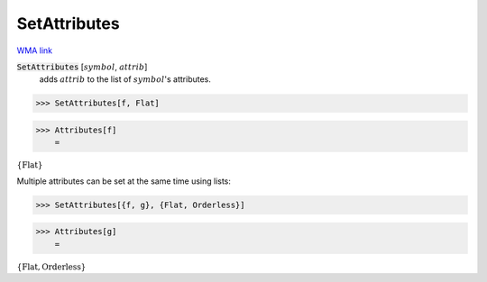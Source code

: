 SetAttributes
=============

`WMA link <https://reference.wolfram.com/language/ref/SetAttributes.html>`_


:code:`SetAttributes` [:math:`symbol`, :math:`attrib`]
    adds :math:`attrib` to the list of :math:`symbol`'s attributes.





>>> SetAttributes[f, Flat]


>>> Attributes[f]
    =

:math:`\left\{\text{Flat}\right\}`



Multiple attributes can be set at the same time using lists:

>>> SetAttributes[{f, g}, {Flat, Orderless}]


>>> Attributes[g]
    =

:math:`\left\{\text{Flat},\text{Orderless}\right\}`



